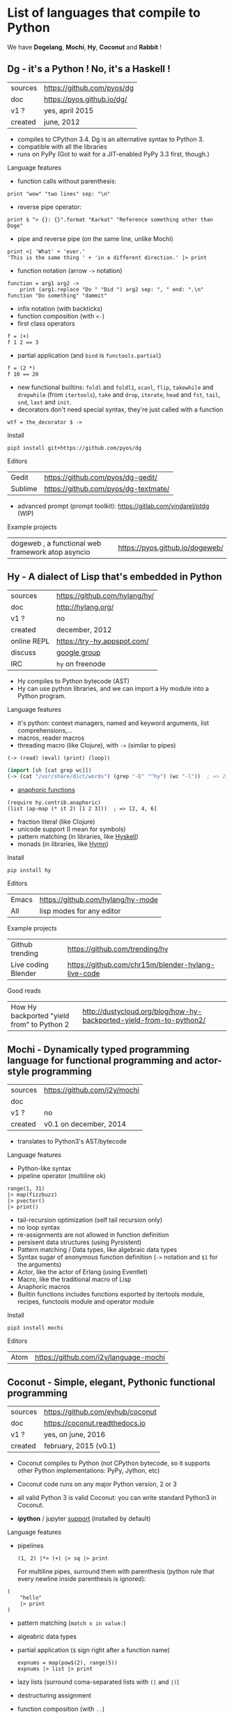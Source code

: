 # This file is writen in org-mode http://orgmode.org
# It is to be opened  with Emacs, which will  recognize it as
# rich text.

# Vindarel 2016

#+OPTIONS: toc:4

* List of languages that compile to Python

We have *Dogelang*, *Mochi*, *Hy*, *Coconut* and *Rabbit* !

** Dg - it's a Python ! No, it's a Haskell !

#+BEGIN_HTML
 <img src="https://pyos.github.io/dg/images/seriousdawg.jpg", title="NOT'REALLY®" </img>
#+END_HTML

| sources | [[https://github.com/pyos/dg][https://github.com/pyos/dg]] |
| doc     | [[https://pyos.github.io/dg/][https://pyos.github.io/dg/]] |
| v1 ?    | yes, april 2015            |
| created | june, 2012                 |

- compiles  to CPython  3.4. Dg is an alternative syntax to Python 3.
- compatible with all the libraries
- runs on PyPy (Got to wait for a JIT-enabled PyPy 3.3 first, though.)

**** Language features

 - function calls without parenthesis:
 : print "wow" "two lines" sep: "\n"
 - reverse pipe operator:
 : print $ "> {}: {}".format "Karkat" "Reference something other than Doge"
 - pipe and reverse pipe (on the same line, unlike Mochi)
 : print <| 'What' + 'ever.'
 : 'This is the same thing ' + 'in a different direction.' |> print
 - function notation (arrow =->= notation)
 : function = arg1 arg2 ->
 :     print (arg1.replace "Do " "Did ") arg2 sep: ", " end: ".\n"
 : function "Do something" "dammit"
 - infix notation (with backticks)
 - function composition (with =<-=)
 - first class operators
 : f = (+)
 : f 1 2 == 3
 - partial application (and =bind= is =functools.partial=)
 : f = (2 *)
 : f 10 == 20
 - new  functional builtins:  =foldl=  and  =foldl1=, =scanl=,  =flip=,
   =takewhile= and  =dropwhile= (from =itertools=), =take=  and =drop=,
   =iterate=, =head= and =fst=, =tail=, =snd=, =last= and =init=.
 - decorators don't  need special  syntax, they're  just called  with a
   function
 : wtf = the_decorator $ ->

**** Install

 : pip3 install git+https://github.com/pyos/dg

**** Editors

 | Gedit   | [[https://github.com/pyos/dg-gedit/][https://github.com/pyos/dg-gedit/]]    |
 | Sublime | [[https://github.com/pyos/dg-textmate/][https://github.com/pyos/dg-textmate/]] |

 - advanced prompt (prompt toolkit): [[https://gitlab.com/vindarel/ptdg][https://gitlab.com/vindarel/ptdg]] (WIP)

**** Example projects

 | dogeweb ,    a    functional     web    framework    atop    asyncio | [[https://pyos.github.io/dogeweb/][https://pyos.github.io/dogeweb/]] |

** Hy - A dialect of Lisp that's embedded in Python

#+BEGIN_HTML
<img src='http://docs.hylang.org/en/latest/_images/hy-logo-small.png', title='' </img>
#+END_HTML

| sources     | [[https://github.com/hylang/hy/][https://github.com/hylang/hy/]] |
| doc         | [[http://hylang.org/][http://hylang.org/]]            |
| v1 ?        | no                            |
| created     | december, 2012                |
| online REPL | [[https://try-hy.appspot.com/][https://try-hy.appspot.com/]]   |
| discuss     | [[https://groups.google.com/forum/#!forum/hylang-discuss][google group]]                  |
| IRC         | =hy= on freenode              |

- Hy compiles to Python bytecode (AST)
- Hy can use  python libraries, and we  can import a Hy  module into a
  Python program.

**** Language features

- it's python: context managers, named and keyword arguments, list comprehensions,...
- macros, reader macros
- threading macro (like Clojure), with =->= (similar to pipes)
: (-> (read) (eval) (print) (loop))
#+BEGIN_SRC lisp
(import [sh [cat grep wc]])
(-> (cat "/usr/share/dict/words") (grep "-E" "^hy") (wc "-l"))  ; => 210
#+END_SRC
- [[http://docs.hylang.org/en/latest/contrib/anaphoric.html][anaphoric functions]]
: (require hy.contrib.anaphoric)
: (list (ap-map (* it 2) [1 2 3]))  ; => [2, 4, 6]
- fraction literal (like Clojure)
- unicode support (I mean for symbols)
- pattern matching (in libraries, like [[https://github.com/kirbyfan64/hyskell][Hyskell]])
- monads (in libraries, like [[https://github.com/pyx/hymn][Hymn]])

**** Install

  : pip install hy

**** Editors
  | Emacs | [[https://github.com/hylang/hy-mode][https://github.com/hylang/hy-mode]] |
  | All   | lisp modes for any editor         |


**** Example projects
| Github trending     | [[https://github.com/trending/hy][https://github.com/trending/hy]]                     |
| Live coding Blender | [[https://github.com/chr15m/blender-hylang-live-code][https://github.com/chr15m/blender-hylang-live-code]] |

**** Good reads
| How Hy backported "yield from" to Python 2 | [[http://dustycloud.org/blog/how-hy-backported-yield-from-to-python2/][http://dustycloud.org/blog/how-hy-backported-yield-from-to-python2/]] |

** Mochi -  Dynamically typed programming language for functional programming and actor-style programming

| sources | [[https://github.com/i2y/mochi][https://github.com/i2y/mochi]] |
| doc     |                              |
| v1 ?    | no                           |
| created | v0.1 on december, 2014       |

- translates to Python3's AST/bytecode

**** Language features
 - Python-like syntax
 - pipeline operator (multiline ok)
 : range(1, 31)
 : |> map(fizzbuzz)
 : |> pvector()
 : |> print()
 - tail-recursion optimization (self tail recursion only)
 - no loop syntax
 - re-assignments are not allowed in function definition
 - persisent data structures (using Pyrsistent)
 - Pattern matching / Data types, like algebraic data types
 - Syntax  sugar of  anonymous function  definition (=->=  notation and
   =$1= for the arguments)
 - Actor, like the actor of Erlang (using Eventlet)
 - Macro, like the traditional macro of Lisp
 - Anaphoric macros
 - Builtin functions  includes functions exported by  itertools module,
   recipes, functools module and operator module
**** Install

 : pip3 install mochi

**** Editors

 | Atom | [[https://github.com/i2y/language-mochi][https://github.com/i2y/language-mochi]] |

** Coconut - Simple, elegant, Pythonic functional programming

| sources | [[https://github.com/evhub/coconut][https://github.com/evhub/coconut]] |
| doc     | [[https://coconut.readthedocs.io][https://coconut.readthedocs.io]]   |
| v1 ?    | yes, on june, 2016               |
| created | february, 2015 (v0.1)            |

- Coconut compiles  to Python  (not CPython  bytecode, so  it supports
  other Python implementations: PyPy, Jython, etc)
- Coconut code runs on any major Python version, 2 or 3
- all valid Python 3 is valid Coconut: you can write standard Python3 in Coconut.

- *ipython* / jupyter [[http://coconut.readthedocs.io/en/master/DOCS.html#ipython-jupyter-support][support]] (installed by default)

**** Language features
 - pipelines
   : (1, 2) |*> (+) |> sq |> print
   For multiline  pipes, surround  them with parenthesis  (python rule
   that every newline inside parenthesis is ignored):
#+BEGIN_SRC coconut
(
    "hello"
    |> print
)
#+END_SRC
 - pattern matching (=match x in value:=)
 - algeabric data types
 - partial application (=$= sign right after a function name)
   : expnums = map(pow$(2), range(5))
   : expnums |> list |> print
 - lazy lists (surround coma-separated lists with =(|= and =|)=)
 - destructuring assignment
 - function composition (with =..=)
   : fog = f..g
 - prettier lambdas (=->= syntax)
 - parallel programming
 - tail recursion optimization
 - infix notation (like in Haskell with backticks)
 - underscore digits separators (=10_000_000=)
 - decorators support any expression
   : @ wrapper1 .. wrapper2 $(arg)
 - code pass through the compiler
 - ...

**** Install

 : pip install coconut

**** Editors
 - Pygments support

 | Sublime | Coconut |

** Rabbit - a functional language on top of Python (discontinued in favor of Coconut)


| sources | [[https://github.com/evhub/rabbit][https://github.com/evhub/rabbit]] |
| doc     |                                 |
| v1 ?    | yes, on oct, 2014. DISCONTINUED    |
| created | v0.1 on may, 2014               |

From the author's words: ([[https://www.reddit.com/r/Python/comments/4owzu7/coconut_functional_programming_in_python/d4hhfw0][src]])
#+BEGIN_QUOTE
Coconut is my attempt to fix the mistakes I thought I made with Rabbit, namely:

    * Coconut is compiled, while Rabbit is interpreted, making Coconut much faster
    * Coconut is an extension to Python, while Rabbit is a replacement, making Coconut much easier to use
#+END_QUOTE

Quicksort:

#+BEGIN_SRC txt
qsort(l) = (
    qsort: (as ~ \x\(x @ x<=a)) ++ a ++ qsort: (as ~ \x\(x @ x>a))
    $ a,as = l
    ) @ len:l
#+END_SRC

* Misc
** Pixie, a lightweight and native lisp built in RPython
is built in RPython

- [[https://github.com/pixie-lang/pixie][https://github.com/pixie-lang/pixie]]
